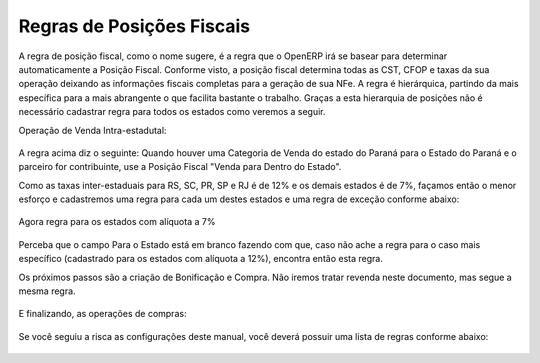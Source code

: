 ================
Regras de Posições Fiscais
================

A regra de posição fiscal, como o nome sugere, é a regra que o OpenERP irá se basear para determinar automaticamente a Posição Fiscal. Conforme visto, a posição fiscal determina todas as CST, CFOP e taxas da sua operação deixando as informações fiscais completas para a geração de sua NFe. A regra é hierárquica, partindo da mais específica para a mais abrangente o que facilita bastante o trabalho. Graças a esta hierarquia de posições não é necessário cadastrar regra para todos os estados como veremos a seguir.

Operação de Venda Intra-estadutal:

.. figure:: images/doc23_html_m21ab102c.png

A regra acima diz o seguinte: Quando houver uma Categoria de Venda do estado do Paraná para o Estado do Paraná e o parceiro for contribuinte, use a Posição Fiscal "Venda para Dentro do Estado".

Como as taxas inter-estaduais para RS, SC, PR, SP e RJ é de 12% e os demais estados é de 7%, façamos então o menor esforço e cadastremos uma regra para cada um destes estados e uma regra de exceção conforme abaixo:

.. figure:: images/doc23_html_74eff9ae.png

.. figure:: images/doc23_html_70dca382.png

.. figure:: images/doc23_html_722b43a7.png

.. figure:: images/doc23_html_m223e848.png


Agora regra para os estados com alíquota a 7%

.. figure:: images/doc23_html_682dad9b.png

Perceba que o campo Para o Estado está em branco fazendo com que, caso não ache a regra para o caso mais específico (cadastrado para os estados com alíquota a 12%), encontra então esta regra.

Os próximos passos são a criação de Bonificação e Compra. Não iremos tratar revenda neste documento, mas segue a mesma regra.

.. figure:: images/doc23_html_m16e28551.png

.. figure:: images/doc23_html_mc831020.png

.. figure:: images/doc23_html_46e253e5.png

.. figure:: images/doc23_html_751ead62.png

.. figure:: images/doc23_html_m2f1f63cf.png

.. figure:: images/doc23_html_m14908b41.png

E finalizando, as operações de compras:

.. figure:: images/doc23_html_4a78c74c.png

.. figure:: images/doc23_html_6e2b89e0.png

.. figure:: images/doc23_html_m1ff8c175.png

.. figure:: images/doc23_html_m3b40912f.png

.. figure:: images/doc23_html_6f249c04.png

.. figure:: images/doc23_html_ea0320c.png

Se você seguiu a risca as configurações deste manual, você deverá possuir uma lista de regras conforme abaixo:

.. figure:: images/doc23_html_35fcf6.png